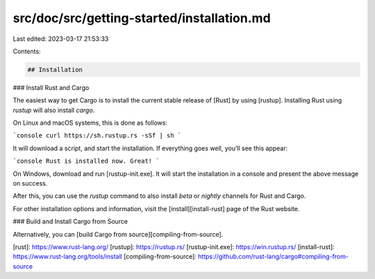 src/doc/src/getting-started/installation.md
===========================================

Last edited: 2023-03-17 21:53:33

Contents:

.. code-block:: md

    ## Installation

### Install Rust and Cargo

The easiest way to get Cargo is to install the current stable release of [Rust]
by using [rustup]. Installing Rust using `rustup` will also install `cargo`.

On Linux and macOS systems, this is done as follows:

```console
curl https://sh.rustup.rs -sSf | sh
```

It will download a script, and start the installation. If everything goes well,
you’ll see this appear:

```console
Rust is installed now. Great!
```

On Windows, download and run [rustup-init.exe]. It will start the installation
in a console and present the above message on success.

After this, you can use the `rustup` command to also install `beta` or `nightly`
channels for Rust and Cargo.

For other installation options and information, visit the
[install][install-rust] page of the Rust website.

### Build and Install Cargo from Source

Alternatively, you can [build Cargo from source][compiling-from-source].

[rust]: https://www.rust-lang.org/
[rustup]: https://rustup.rs/
[rustup-init.exe]: https://win.rustup.rs/
[install-rust]: https://www.rust-lang.org/tools/install
[compiling-from-source]: https://github.com/rust-lang/cargo#compiling-from-source


